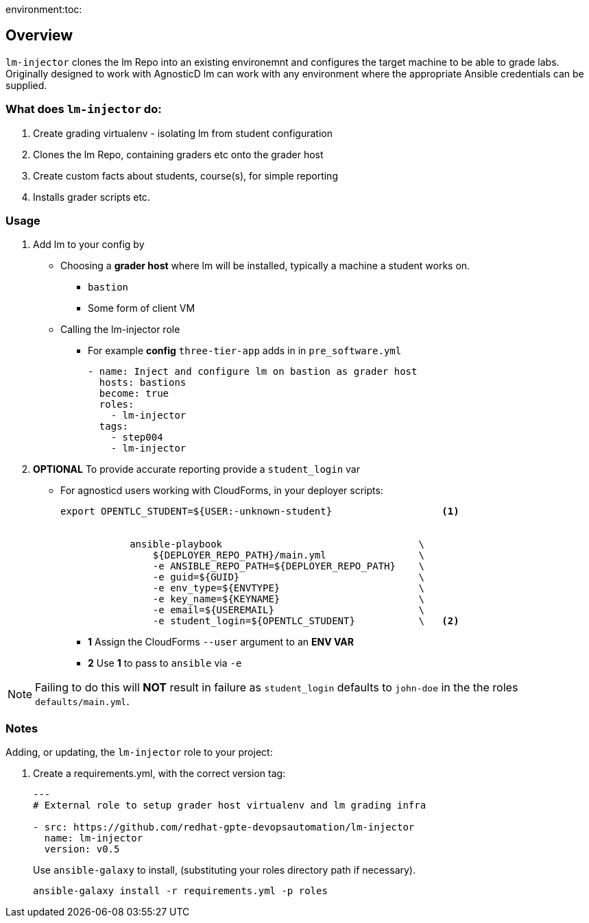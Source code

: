 environment:toc:

== Overview

`lm-injector` clones the lm Repo into an existing environemnt and configures the target machine to be able to grade labs. Originally designed to work with AgnosticD lm can work with any environment where the appropriate Ansible credentials can be supplied.

=== What does `lm-injector` do:

. Create grading virtualenv - isolating lm from student configuration
. Clones the lm Repo, containing graders etc  onto the grader host
. Create custom facts about students, course(s), for simple reporting
. Installs grader scripts etc.

=== Usage

. Add lm to your config by
** Choosing a *grader host* where lm will be installed, typically a machine a student works on.
*** `bastion`
*** Some form of client VM
** Calling the lm-injector role
*** For example *config* `three-tier-app` adds in in `pre_software.yml`
+
[source,yaml]
----
- name: Inject and configure lm on bastion as grader host
  hosts: bastions
  become: true
  roles:
    - lm-injector
  tags:
    - step004
    - lm-injector
----
. *OPTIONAL* To provide accurate reporting provide a `student_login` var
** For agnosticd users working with CloudForms, in your deployer scripts:
+
[source,bash]
----
export OPENTLC_STUDENT=${USER:-unknown-student}                   <1>


            ansible-playbook                                  \
                ${DEPLOYER_REPO_PATH}/main.yml                \
                -e ANSIBLE_REPO_PATH=${DEPLOYER_REPO_PATH}    \
                -e guid=${GUID}                               \
                -e env_type=${ENVTYPE}                        \
                -e key_name=${KEYNAME}                        \
                -e email=${USEREMAIL}                         \
                -e student_login=${OPENTLC_STUDENT}           \   <2>
----
+
* *1* Assign the CloudForms `--user` argument to an *ENV VAR*
* *2* Use *1* to pass to `ansible` via `-e`

NOTE: Failing to do this will *NOT* result in failure as `student_login` defaults to `john-doe` in the the roles `defaults/main.yml`.

=== Notes

Adding, or updating, the `lm-injector` role to your project:

. Create a requirements.yml, with the correct version tag:
+
[source,yaml]
----

---
# External role to setup grader host virtualenv and lm grading infra

- src: https://github.com/redhat-gpte-devopsautomation/lm-injector
  name: lm-injector
  version: v0.5
----
Use `ansible-galaxy` to install, (substituting your roles directory path if necessary).
+
[source,bash]
----
ansible-galaxy install -r requirements.yml -p roles
----
